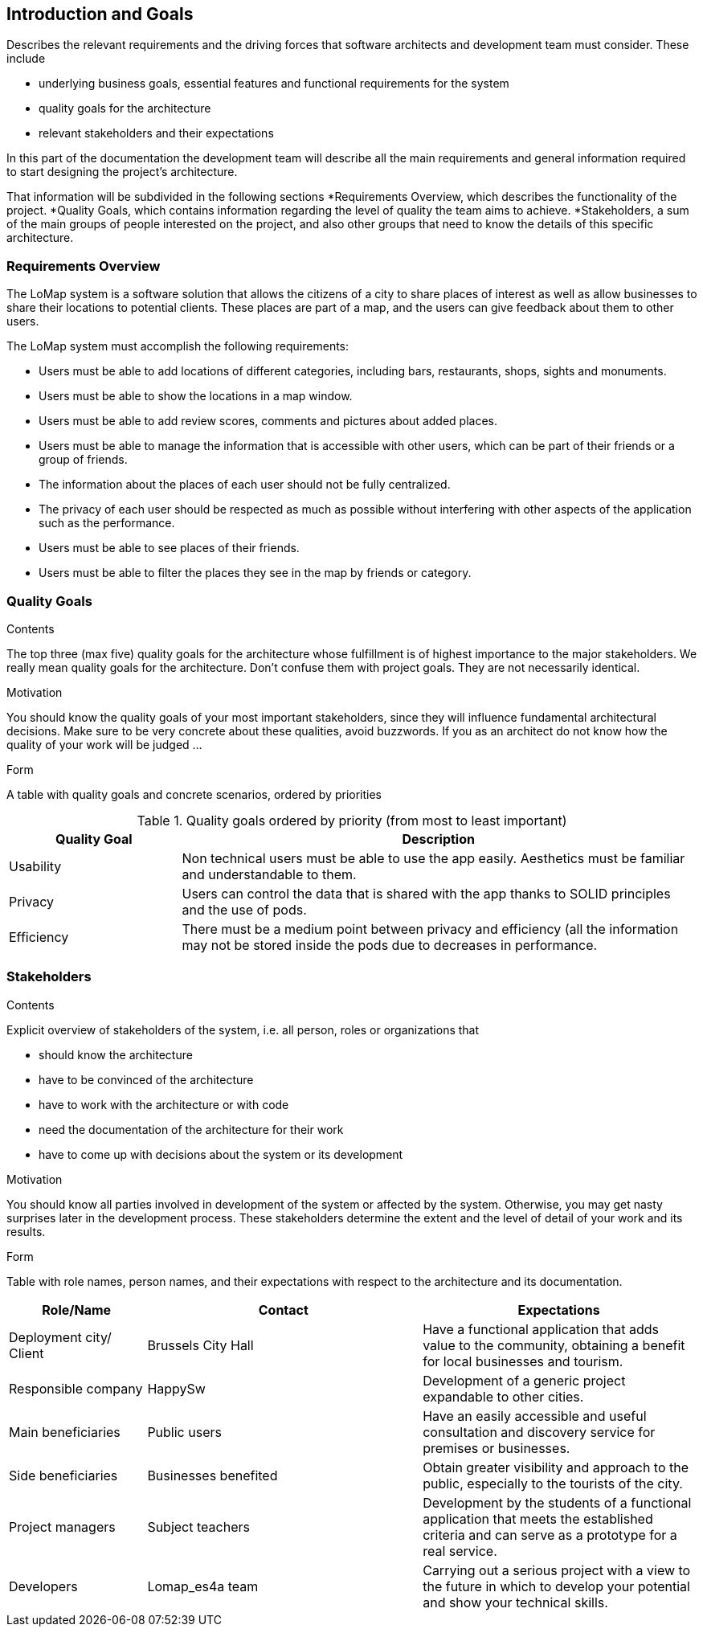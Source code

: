 [[section-introduction-and-goals]]
== Introduction and Goals

[role="arc42help"]
****
Describes the relevant requirements and the driving forces that software architects and development team must consider. These include

* underlying business goals, essential features and functional requirements for the system
* quality goals for the architecture
* relevant stakeholders and their expectations
****
In this part of the documentation the development team will describe all the main requirements and general information required to start designing the project's architecture.

That information will be subdivided in the following sections
*Requirements Overview, which describes the functionality of the project.
*Quality Goals, which contains information regarding the level of quality the team aims to achieve.
*Stakeholders, a sum of the main groups of people interested on the project, and also other groups that need to know the details of this specific architecture.


=== Requirements Overview

[role="arc42help"]
****
The LoMap system is a software solution that allows the citizens of a city to share places of interest as well as allow businesses to share their locations to potential clients. These places are part of a map, and the users can give feedback about them to other users.

The LoMap system must accomplish the following requirements:

* Users must be able to add locations of different categories, including bars, restaurants, shops, sights and monuments.
*	Users must be able to show the locations in a map window.
*	Users must be able to add review scores, comments and pictures about added places.
*	Users must be able to manage the information that is accessible with other users, which can be part of their friends or a group of friends.
*	The information about the places of each user should not be fully centralized.
*	The privacy of each user should be respected as much as possible without interfering with other aspects of the application such as the performance.
*	Users must be able to see places of their friends.
*	Users must be able to filter the places they see in the map by friends or category.
****

=== Quality Goals

[role="arc42help"]
****
.Contents
The top three (max five) quality goals for the architecture whose fulfillment is of highest importance to the major stakeholders. We really mean quality goals for the architecture. Don't confuse them with project goals. They are not necessarily identical.

.Motivation
You should know the quality goals of your most important stakeholders, since they will influence fundamental architectural decisions. Make sure to be very concrete about these qualities, avoid buzzwords.
If you as an architect do not know how the quality of your work will be judged …

.Form
A table with quality goals and concrete scenarios, ordered by priorities
****

.Quality goals ordered by priority (from most to least important)
[options="header",cols="1,3"]
|===
|Quality Goal|Description
| Usability | Non technical users must be able to use the app easily. Aesthetics must be familiar and understandable to them.
| Privacy | Users can control the data that is shared with the app thanks to SOLID principles and the use of pods.
| Efficiency | There must be a medium point between privacy and efficiency (all the information may not be stored inside the pods due to decreases in performance.
|===

=== Stakeholders

[role="arc42help"]

****
.Contents
Explicit overview of stakeholders of the system, i.e. all person, roles or organizations that

* should know the architecture
* have to be convinced of the architecture
* have to work with the architecture or with code
* need the documentation of the architecture for their work
* have to come up with decisions about the system or its development

.Motivation
You should know all parties involved in development of the system or affected by the system.
Otherwise, you may get nasty surprises later in the development process.
These stakeholders determine the extent and the level of detail of your work and its results.

.Form
Table with role names, person names, and their expectations with respect to the architecture and its documentation.
****

[options="header",cols="1,2,2"]
|===
|Role/Name|Contact|Expectations
| Deployment city/ Client | Brussels City Hall | Have a functional application that adds value to the community, obtaining a benefit for local businesses and tourism.
| Responsible company | HappySw | Development of a generic project expandable to other cities.
| Main beneficiaries | Public users | Have an easily accessible and useful consultation and discovery service for premises or businesses.
| Side beneficiaries | Businesses benefited | Obtain greater visibility and approach to the public, especially to the tourists of the city.
| Project managers | Subject teachers | Development by the students of a functional application that meets the established criteria and can serve as a prototype for a real service.
| Developers | Lomap_es4a team | Carrying out a serious project with a view to the future in which to develop your potential and show your technical skills.

|===

